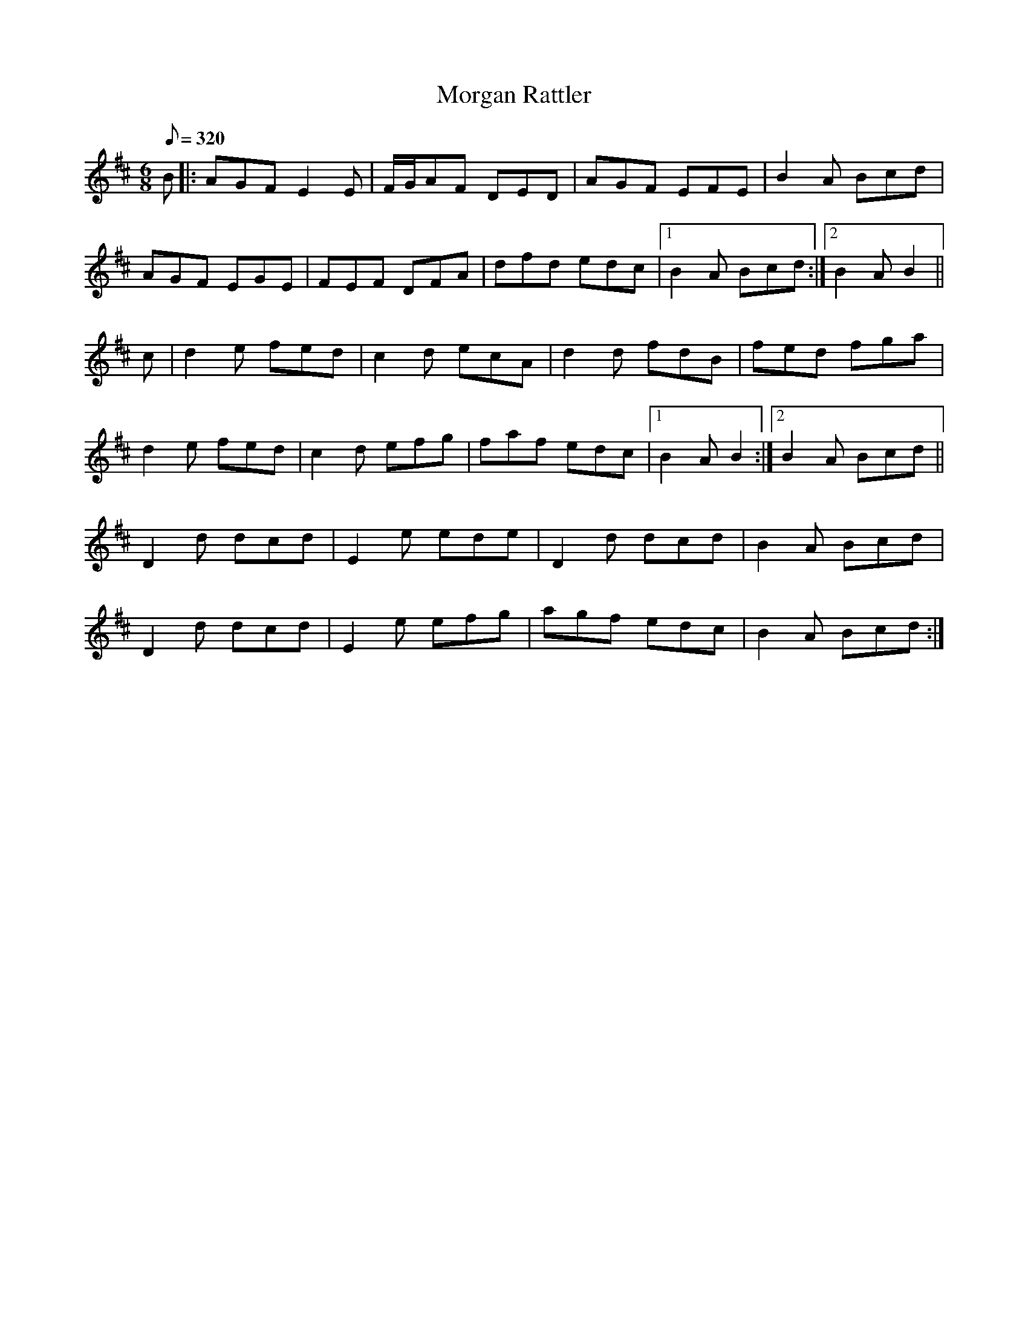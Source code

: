 X:118
T: Morgan Rattler
N: O'Farrell's Pocket Companion v.2 (Sky ed. p.67)
N: "Irish"
M: 6/8
R: jig
L: 1/8
Q: 320
K: D
B|: AGF E2E|F/G/AF DED|AGF EFE|B2A Bcd|
AGF EGE| FEF DFA|dfd edc|1 B2A Bcd :|2 B2AB2||
c|d2e fed|c2d ecA|d2d fdB|fed fga|
d2e fed|c2d efg|faf edc|1 B2A B2 :|2 B2A Bcd||
D2d dcd|E2e ede|D2d dcd|B2A Bcd|
D2d dcd|E2e efg|agf edc|B2A Bcd :|
